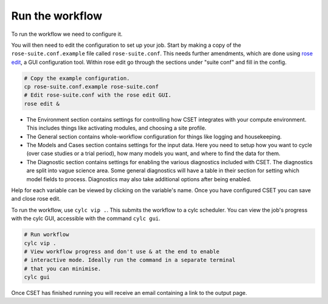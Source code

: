 Run the workflow
================

To run the workflow we need to configure it.

You will then need to edit the configuration to set up your job. Start by making
a copy of the ``rose-suite.conf.example`` file called ``rose-suite.conf``. This
needs further amendments, which are done using `rose edit`_, a GUI configuration
tool. Within rose edit go through the sections under "suite conf" and fill in
the config.

.. code-block:: bash

    # Copy the example configuration.
    cp rose-suite.conf.example rose-suite.conf
    # Edit rose-suite.conf with the rose edit GUI.
    rose edit &

.. image:: rose-edit.png
    :alt: rose edit GUI, showing the environment setup options.

* The Environment section contains settings for controlling how CSET integrates
  with your compute environment. This includes things like activating modules,
  and choosing a site profile.

* The General section contains whole-workflow configuration for things like
  logging and housekeeping.

* The Models and Cases section contains settings for the input data. Here you
  need to setup how you want to cycle (over case studies or a trial period),
  how many models you want, and where to find the data for them.

* The Diagnostic section contains settings for enabling the various diagnostics
  included with CSET. The diagnostics are split into vague science area. Some
  general diagnostics will have a table in their section for setting which model
  fields to process. Diagnostics may also take additional options after being
  enabled.

Help for each variable can be viewed by clicking on the variable's name. Once
you have configured CSET you can save and close rose edit.

To run the workflow, use ``cylc vip .``. This submits the workflow to a cylc
scheduler. You can view the job's progress with the cylc GUI, accessible with
the command ``cylc gui``.

.. code-block:: bash

    # Run workflow
    cylc vip .
    # View workflow progress and don't use & at the end to enable
    # interactive mode. Ideally run the command in a separate terminal
    # that you can minimise.
    cylc gui

Once CSET has finished running you will receive an email containing a link to
the output page.

.. _rose edit: https://metomi.github.io/rose/doc/html/api/command-reference.html#rose-config-edit

